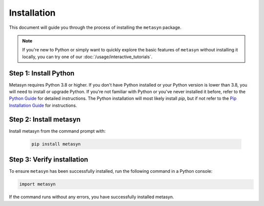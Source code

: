 Installation
============

This document will guide you through the process of installing the ``metasyn`` package. 

.. note:: 
	If you're new to Python or simply want to quickly explore the basic features of ``metasyn`` without installing it locally, you can try one of our :doc:`/usage/interactive_tutorials`.


Step 1: Install Python
---------------------------

Metasyn requires Python 3.8 or higher. If you don't have Python installed or your Python version is lower than 3.8, you will need to install or upgrade Python.
If you're not familiar with Python or you've never installed it before, refer to the `Python Guide <https://docs.python-guide.org/starting/installation/>`_ for detailed instructions. 
The Python installation will most likely install `pip`, but if not refer to the `Pip Installation Guide <https://pip.pypa.io/en/stable/installation/>`_ for instructions.

Step 2: Install metasyn
----------------------------

Install metasyn from the command prompt with:

	.. code-block:: console

		pip install metasyn


Step 3: Verify installation
---------------------------

To ensure ``metasyn`` has been successfully installed, run the following command in a Python console:

.. code-block:: python

	import metasyn

If the command runs without any errors, you have successfully installed metasyn.
